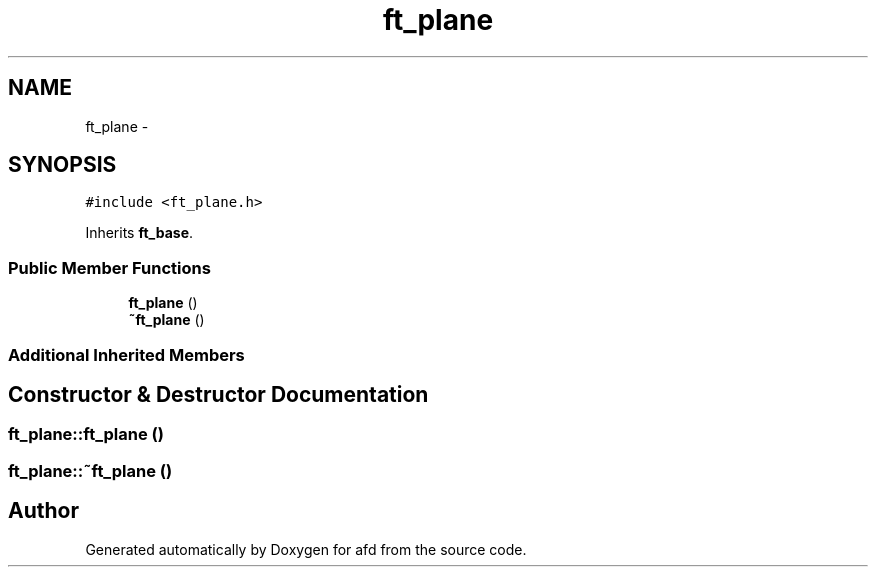 .TH "ft_plane" 3 "Thu Jun 14 2018" "afd" \" -*- nroff -*-
.ad l
.nh
.SH NAME
ft_plane \- 
.SH SYNOPSIS
.br
.PP
.PP
\fC#include <ft_plane\&.h>\fP
.PP
Inherits \fBft_base\fP\&.
.SS "Public Member Functions"

.in +1c
.ti -1c
.RI "\fBft_plane\fP ()"
.br
.ti -1c
.RI "\fB~ft_plane\fP ()"
.br
.in -1c
.SS "Additional Inherited Members"
.SH "Constructor & Destructor Documentation"
.PP 
.SS "ft_plane::ft_plane ()"

.SS "ft_plane::~ft_plane ()"


.SH "Author"
.PP 
Generated automatically by Doxygen for afd from the source code\&.

